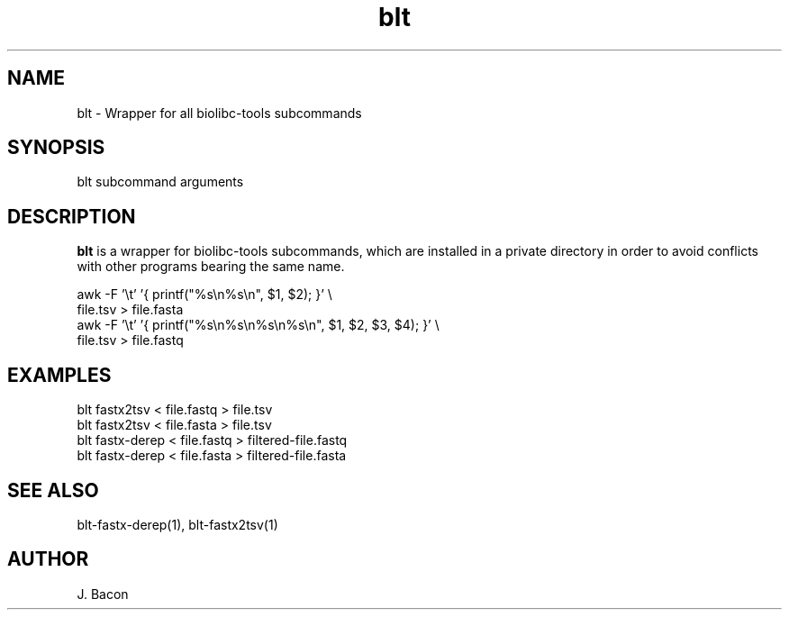 .TH blt 1
.SH NAME    \" Section header
.PP

blt - Wrapper for all biolibc-tools subcommands

\" Convention:
\" Underline anything that is typed verbatim - commands, etc.
.SH SYNOPSIS
.PP
.nf 
.na
blt subcommand arguments
.ad
.fi

.SH "DESCRIPTION"
.B blt
is a wrapper for biolibc-tools subcommands, which are installed in a private
directory in order to avoid conflicts with other programs bearing the same
name.

.nf
.na
awk -F '\\t' '{ printf("%s\\n%s\\n", $1, $2); }' \\
    file.tsv > file.fasta
awk -F '\\t' '{ printf("%s\\n%s\\n%s\\n%s\\n", $1, $2, $3, $4); }' \\
    file.tsv > file.fastq
.ad
.fi

.SH "EXAMPLES"
.nf
.na
blt fastx2tsv < file.fastq > file.tsv
blt fastx2tsv < file.fasta > file.tsv
blt fastx-derep < file.fastq > filtered-file.fastq
blt fastx-derep < file.fasta > filtered-file.fasta
.ad
.fi

.SH "SEE ALSO"
blt-fastx-derep(1), blt-fastx2tsv(1)

.SH AUTHOR
.nf
.na
J. Bacon
